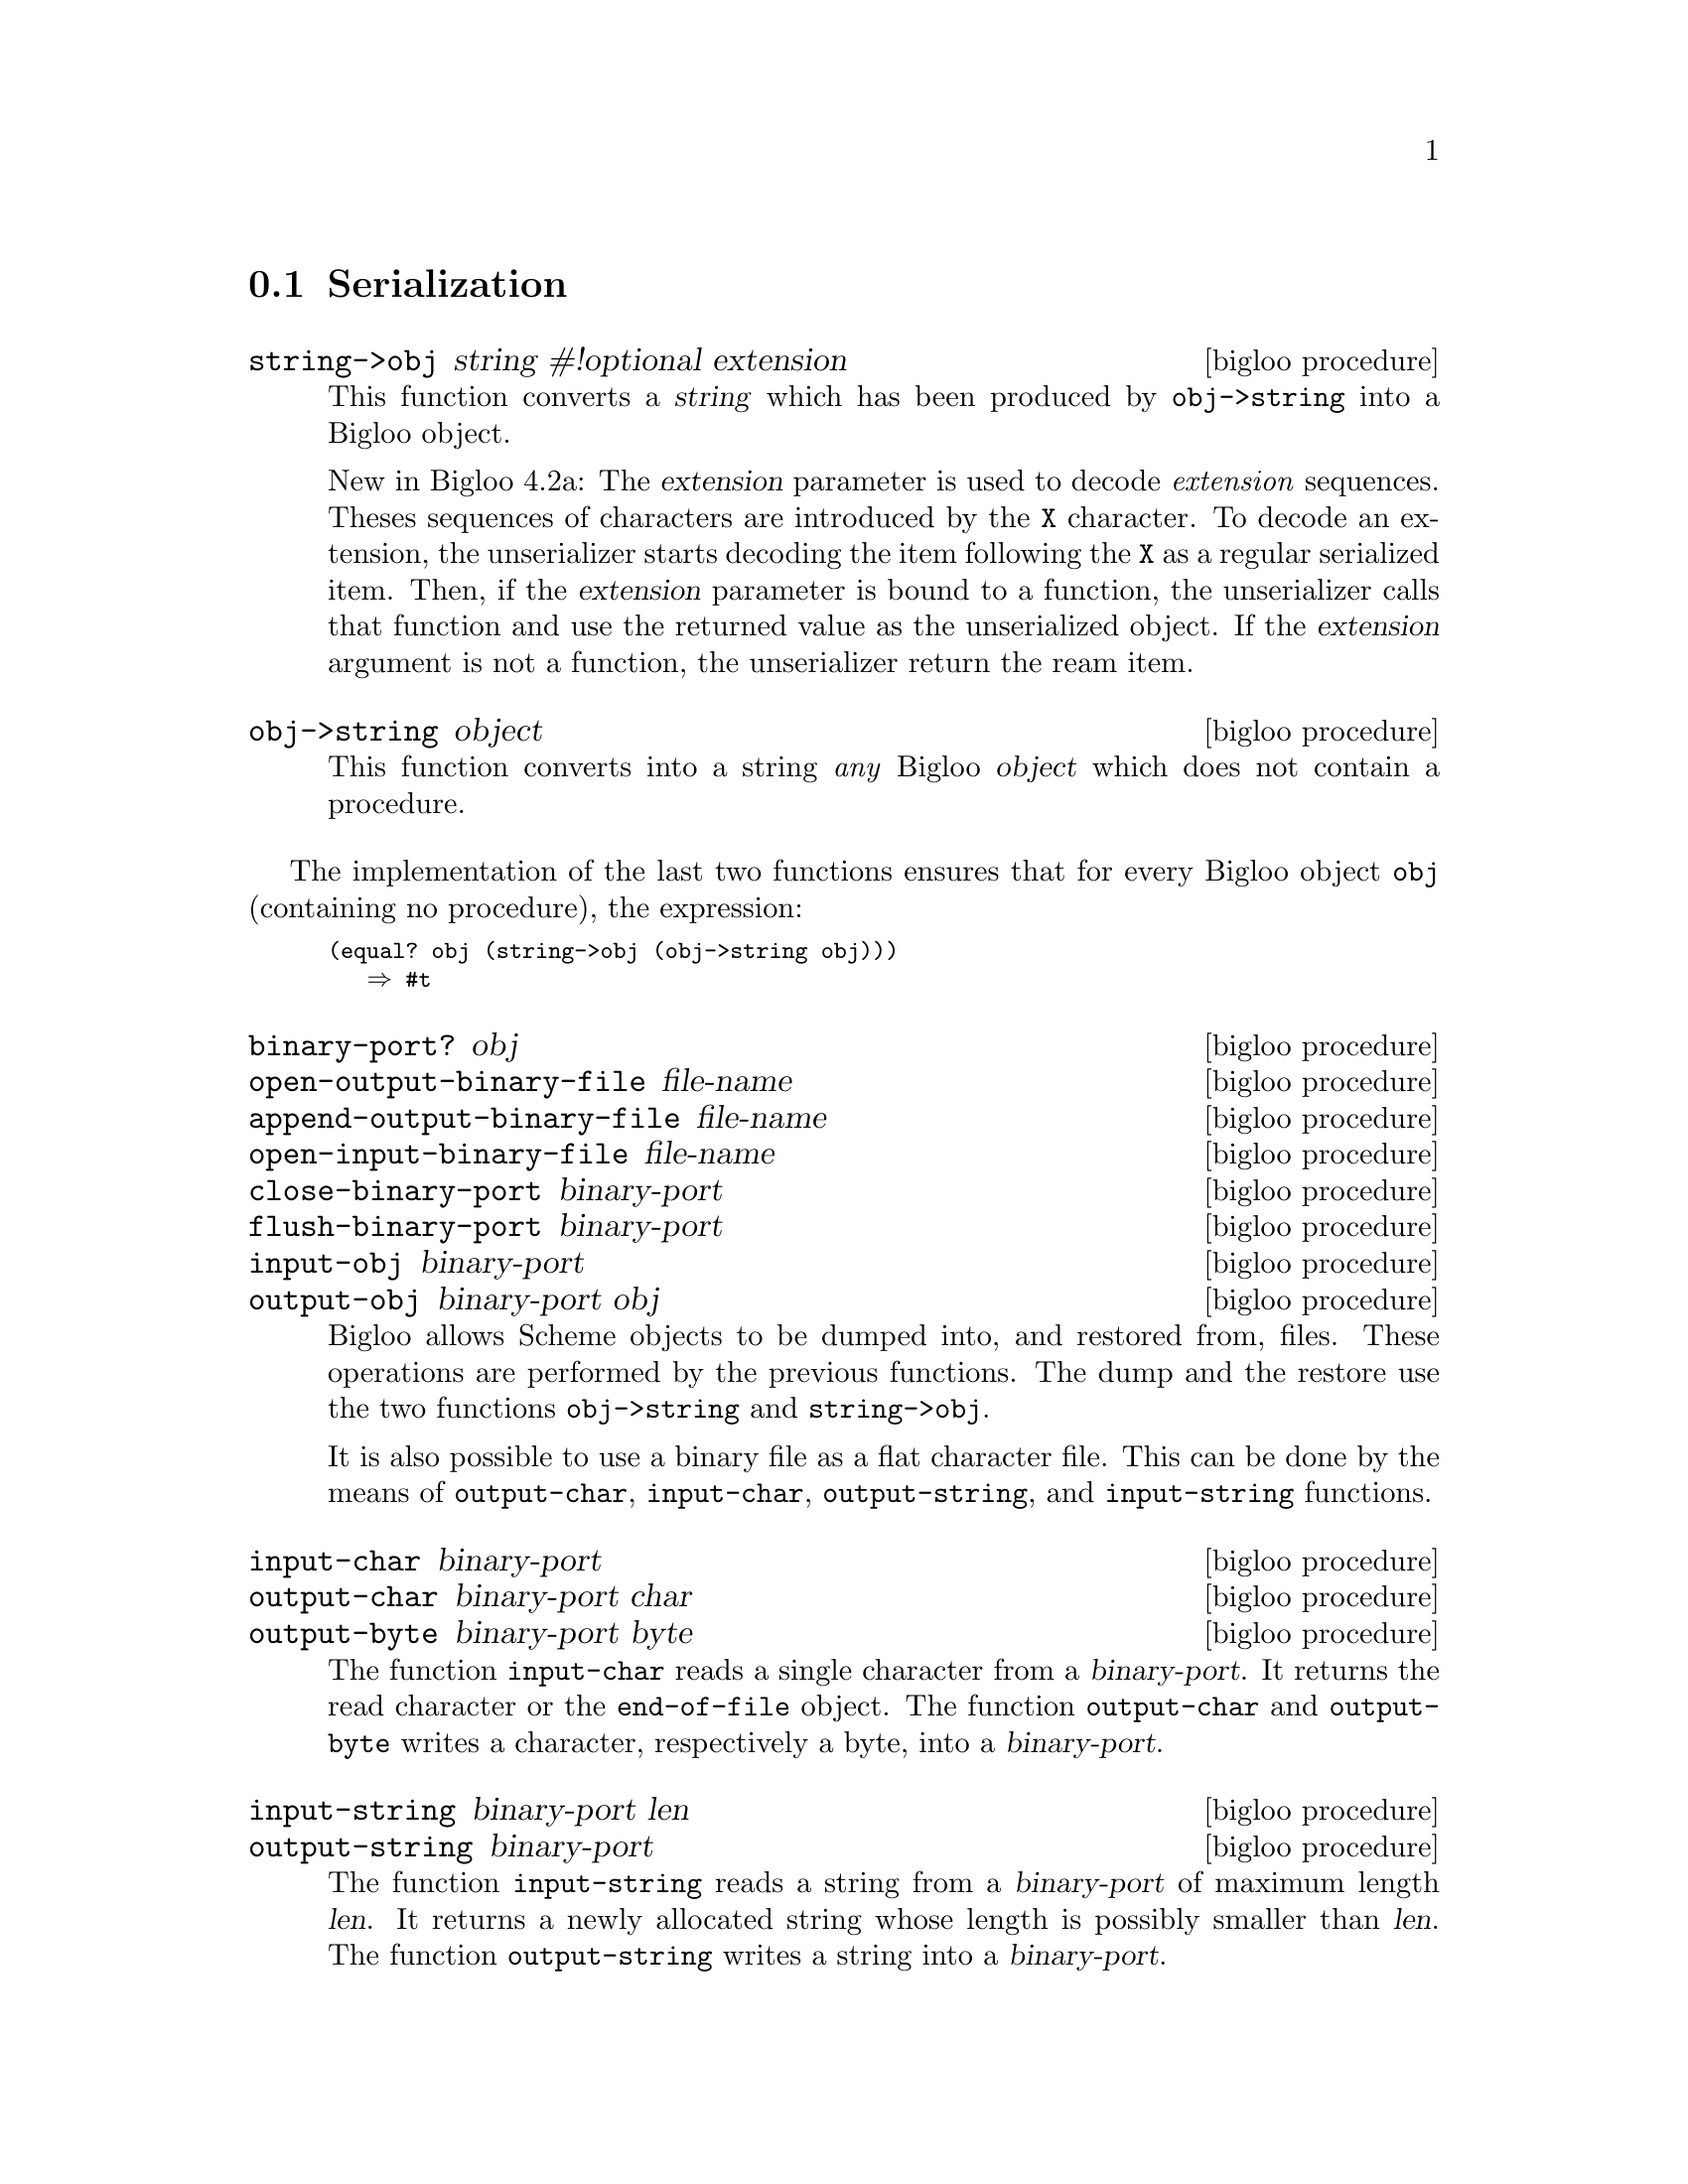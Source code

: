 @c =================================================================== @c
@c    serrano/prgm/project/bigloo/manuals/serialization.texi           @c
@c    ------------------------------------------------------------     @c
@c    Author      :  Manuel Serrano                                    @c
@c    Creation    :  Mon Feb 25 10:47:36 2002                          @c
@c    Last change :                                                    @c
@c    Copyright   :  2002 Manuel Serrano                               @c
@c    ------------------------------------------------------------     @c
@c    Serialization                                                    @c
@c =================================================================== @c

@c ------------------------------------------------------------------- @c
@c    Serialization                                                    @c
@c ------------------------------------------------------------------- @c
@node Serialization, Bit Manipulation, Input and Output, Standard Library
@comment  node-name,  next,  previous,  up
@section Serialization
@cindex object dumping
@cindex Serialization

@deffn {bigloo procedure} string->obj string #!optional extension
This function converts a @var{string} which has been produced by
@code{obj->string} into a Bigloo object.

New in Bigloo 4.2a: The @var{extension} parameter is used to decode
@emph{extension} sequences.  Theses sequences of characters are
introduced by the @code{X} character.  To decode an extension, the
unserializer starts decoding the item following the @code{X} as a
regular serialized item. Then, if the @var{extension} parameter is
bound to a function, the unserializer calls that function and use the
returned value as the unserialized object. If the @var{extension}
argument is not a function, the unserializer return the ream
item.

@end deffn

@deffn {bigloo procedure} obj->string object
This function converts into a string @emph{any} Bigloo @var{object} 
which does not contain a procedure. 
@end deffn

The implementation of the last two functions ensures that for every
Bigloo  object @code{obj} (containing no procedure), the expression:

@smalllisp
(equal? obj (string->obj (obj->string obj)))
   @result{} #t
@end smalllisp

@deffn {bigloo procedure} binary-port? obj
@deffnx {bigloo procedure} open-output-binary-file file-name
@deffnx {bigloo procedure} append-output-binary-file file-name
@deffnx {bigloo procedure} open-input-binary-file file-name
@deffnx {bigloo procedure} close-binary-port binary-port
@deffnx {bigloo procedure} flush-binary-port binary-port
@deffnx {bigloo procedure} input-obj binary-port
@deffnx {bigloo procedure} output-obj binary-port obj
Bigloo allows Scheme objects to be dumped into, and restored from, files.
These operations are performed by the previous functions. The dump and
the restore use the two functions @code{obj->string} and 
@code{string->obj}.

It is also possible to use a binary file as a flat character file. This can
be done by the means of @code{output-char}, @code{input-char}, 
@code{output-string}, and @code{input-string} functions.
@end deffn

@deffn {bigloo procedure} input-char binary-port
@deffnx {bigloo procedure} output-char binary-port char
@deffnx {bigloo procedure} output-byte binary-port byte
The function @code{input-char} reads a single character from a 
@var{binary-port}. It returns the read character or the @code{end-of-file} 
object. The function @code{output-char} and @code{output-byte} writes a 
character, respectively a byte, into a  @var{binary-port}.
@end deffn

@deffn {bigloo procedure} input-string binary-port len
@deffnx {bigloo procedure} output-string binary-port
The function @code{input-string} reads a string from a @var{binary-port} of
maximum length @var{len}. It returns a newly allocated string whose length
is possibly smaller than @var{len}. The function @code{output-string} writes 
a string into a @var{binary-port}.
@end deffn

@deffn {bigloo procedure} input-fill-string! binary-port string
Fills a string with characters read from @var{binary-port} with at most
the length of @var{string}. The function returns the number of filled 
characters.
@end deffn

@deffn {bigloo procedure} register-procedure-serialization! serializer unserializer
@deffnx {bigloo procedure} register-custom-serialization! ident serializer unserializer
@deffnx {bigloo procedure} register-process-serialization! serializer unserializer
@deffnx {bigloo procedure} register-opaque-serialization! serializer unserializer
There is no existing portable method to dump and restore a procedure. Thus,
if @code{obj->string} is passed a procedure, it will emit an error message.
Sometime, using strict restrictions, it may be convenient to use an 
ad-hoc framework to serialize and unserialize procedures. User may
specify there own procedure serializer and unserializer. This is the
role of @code{register-procedure-serialization!}. The argument
@var{serializer} is a procedure of one argument, converting a procedure
into a characters strings. The argument @var{unserializer} is a procedure
of one argument, converting a characters string into a procedure. It belongs
to the user to provide correct serializer and unserializer.

Here is an example of procedure serializer and unserializer that 
may be correct under some Unix platform:

@smalllisp
(module foo
   (extern (macro %sprintf::int (::string ::string ::procedure) "sprintf")))

(define (string->procedure str)
   (pragma "(obj_t)(strtoul(BSTRING_TO_STRING($1), 0, 16))" str))

(define (procedure->string proc)
   (let ((item (make-string 10)))
      (%sprintf item "#p%lx" proc)
      item))

(register-procedure-serialization! procedure->string string->procedure)

(let ((x 4))
   (let ((obj (cons "toto" (lambda (y) (+ x y)))))
      (let ((nobj (string->obj (obj->string obj))))
	 (print ((cdr nobj) 5)))))
@end smalllisp
@end deffn

@deffn {bigloo procedure} register-class-serialization! class serializer unserializer
Register a serializer/unserializer for a class. Subclasses of @var{class}
inherit this serializer.

@smalllisp
(module class-serialization-example
   (static (class point::object (x (default 10)) (y (default 20)))))

(register-class-serialization! point
			       (lambda (o)
				  (with-access::point o (x y)
				     (cons x y)))
			       (lambda (l)
				  (instantiate::point
				     (x (car l))
				     (y (cdr l)))))

(let ((o (instantiate::point)))
   (let ((s (obj->string (list o o))))
      (print (string-for-read s))
      (let ((l (string->obj s)))
	 (print l)
	 (eq? (car l) (cadr l))))) @result{} #t
@end smalllisp
@end deffn


@deffn {bigloo procedure} get-procedure-serialization 
@deffnx {bigloo procedure} get-custom-serialization ident
@deffnx {bigloo procedure} get-process-serialization 
@deffnx {bigloo procedure} get-opaque-serialization 
@deffnx {bigloo procedure} get-class-serialization class
Returns the a multiple-values whose first element is the current procedure 
serializer and whose second element is the current procedure unserializer.
If no serializer/unserializer is defined, these procedures return
the values @code{#f #f}.
@end deffn
